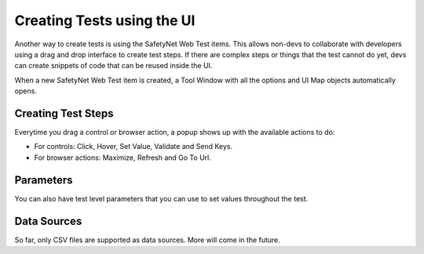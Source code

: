 Creating Tests using the UI
===========================

Another way to create tests is using the SafetyNet Web Test items. 
This allows non-devs to collaborate with developers using a drag and drop interface to create test steps.
If there are complex steps or things that the test cannot do yet, devs can create snippets of code that can be reused inside the UI.

When a new SafetyNet Web Test item is created, a Tool Window with all the options and UI Map objects automatically opens.

.. image:: images/create_tests.gif
   :align: center

Creating Test Steps
-------------------

Everytime you drag a control or browser action, a popup shows up with the available actions to do:

- For controls: Click, Hover, Set Value, Validate and Send Keys.
- For browser actions: Maximize, Refresh and Go To Url.

Parameters
----------
You can also have test level parameters that you can use to set values throughout the test.

Data Sources
------------

So far, only CSV files are supported as data sources. More will come in the future.